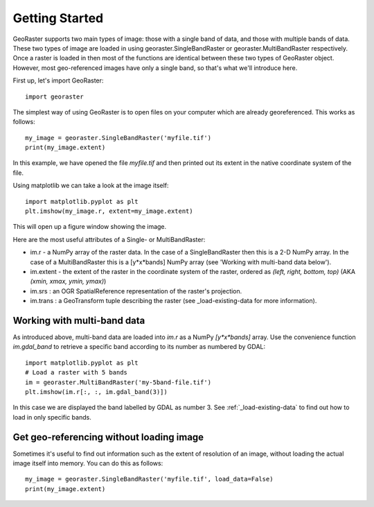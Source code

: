 .. _get-started:

Getting Started
---------------

GeoRaster supports two main types of image: those with a single band of data, and those with multiple bands of data. These two types of image are loaded in using georaster.SingleBandRaster or georaster.MultiBandRaster respectively. Once a raster is loaded in then most of the functions are identical between these two types of GeoRaster object. However, most geo-referenced images have only a single band, so that's what we'll introduce here.

First up, let's import GeoRaster::
	
	import georaster

The simplest way of using GeoRaster is to open files on your computer which are already georeferenced. This works as follows::
	
	my_image = georaster.SingleBandRaster('myfile.tif')
	print(my_image.extent)

In this example, we have opened the file `myfile.tif` and then printed out its extent in the native coordinate system of the file.

Using matplotlib we can take a look at the image itself::

	import matplotlib.pyplot as plt
	plt.imshow(my_image.r, extent=my_image.extent)

This will open up a figure window showing the image.

Here are the most useful attributes of a Single- or MultiBandRaster:

* im.r - a NumPy array of the raster data. In the case of a SingleBandRaster then this is a 2-D NumPy array. In the case of a MultiBandRaster this is a [y*x*bands] NumPy array (see 'Working with multi-band data below').
* im.extent - the extent of the raster in the coordinate system of the raster, ordered as `(left, right, bottom, top)` (AKA `(xmin, xmax, ymin, ymax)`)
* im.srs : an OGR SpatialReference representation of the raster's projection.
* im.trans : a GeoTransform tuple describing the raster (see _load-existing-data for more information).



Working with multi-band data
~~~~~~~~~~~~~~~~~~~~~~~~~~~~

As introduced above, multi-band data are loaded into `im.r` as a NumPy `[y*x*bands]` array. Use the convenience function `im.gdal_band` to retrieve a specific band according to its number as numbered by GDAL::

	import matplotlib.pyplot as plt
	# Load a raster with 5 bands
	im = georaster.MultiBandRaster('my-5band-file.tif')
	plt.imshow(im.r[:, :, im.gdal_band(3)])

In this case we are displayed the band labelled by GDAL as number 3. See :ref:`_load-existing-data` to find out how to load in only specific bands.



Get geo-referencing without loading image
~~~~~~~~~~~~~~~~~~~~~~~~~~~~~~~~~~~~~~~~~

Sometimes it's useful to find out information such as the extent of resolution of an image, without loading the actual image itself into memory. You can do this as follows::

	my_image = georaster.SingleBandRaster('myfile.tif', load_data=False)
	print(my_image.extent)
	